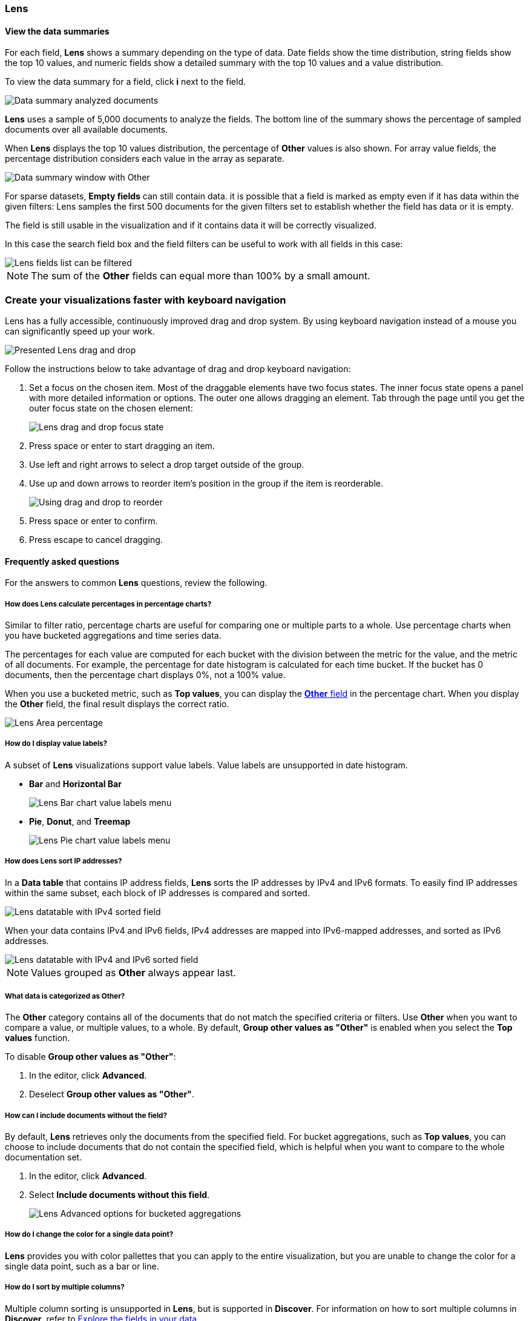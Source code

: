 [[lens-editor]]
=== Lens

[float]
[[view-the-data-summaries]]
==== View the data summaries

For each field, *Lens* shows a summary depending on the type of data. Date fields show the time distribution, string fields show the top 10 values, 
and numeric fields show a detailed summary with the top 10 values and a value distribution.

To view the data summary for a field, click *i* next to the field.

[role="screenshot"]
image::images/lens_data_info_documents.png[Data summary analyzed documents]

*Lens* uses a sample of 5,000 documents to analyze the fields. The bottom line of the summary shows the percentage of sampled documents over all available documents.

When *Lens* displays the top 10 values distribution, the percentage of *Other* values is also shown. For array value fields, the percentage distribution considers each value in the array as separate.

[role="screenshot"]
image::images/lens_data_info.png[Data summary window with Other]

For sparse datasets, *Empty fields* can still contain data. it is possible that a field is marked as empty even if it has data within the given filters: 
Lens samples the first 500 documents for the given filters set to establish whether the field has data or it is empty.

The field is still usable in the visualization and if it contains data it will be correctly visualized.

In this case the search field box and the field filters can be useful to work with all fields in this case:

[role="screenshot"]
image::images/lens_fields_indexpattern.png[Lens fields list can be filtered]

NOTE: The sum of the *Other* fields can equal more than 100% by a small amount.

[float]
[[drag-and-drop-keyboard-navigation]]
=== Create your visualizations faster with keyboard navigation

Lens has a fully accessible, continuously improved drag and drop system. By using keyboard navigation instead of a mouse you can significantly speed up your work.

[role="screenshot"]
image::images/lens_drag_drop_1.png[Presented Lens drag and drop]

Follow the instructions below to take advantage of drag and drop keyboard navigation:

. Set a focus on the chosen item. Most of the draggable elements have two focus states. The inner focus state opens a panel with more detailed information or options. The outer one allows dragging an element. Tab through the page until you get the outer focus state on the chosen element:
+
[role="screenshot"]
image::images/lens_drag_drop_2.png[Lens drag and drop focus state]

. Press space or enter to start dragging an item.
. Use left and right arrows to select a drop target outside of the group.
. Use up and down arrows to reorder item's position in the group if the item is reorderable.
+
[role="screenshot"]
image::images/lens_drag_drop_3.gif[Using drag and drop to reorder]

. Press space or enter to confirm.
. Press escape to cancel dragging.

[float]
[[lens-faq]]
==== Frequently asked questions

For the answers to common *Lens* questions, review the following. 

[float]
[[how-does-the-percentage-chart-calculate-percentages]]
===== How does Lens calculate percentages in percentage charts?

Similar to filter ratio, percentage charts are useful for comparing one or multiple parts to a whole. 
Use percentage charts when you have bucketed aggregations and time series data.

The percentages for each value are computed for each bucket with the division between the metric for 
the value, and the metric of all documents. For example, the percentage for date histogram is calculated 
for each time bucket. If the bucket has 0 documents, then the percentage chart displays 0%, not a 100% value.

When you use a bucketed metric, such as *Top values*, you can display the <<what-is-the-other-category, *Other* field>> 
in the percentage chart. When you display the *Other* field, the final result displays the correct ratio.

[role="screenshot"]
image::images/lens_area_percentage.png[Lens Area percentage]

[float]
[[can-i-show-value-labels-for-my-chart]]
===== How do I display value labels?

A subset of *Lens* visualizations support value labels. Value labels are unsupported in date histogram.

* *Bar* and *Horizontal Bar*
+
[role="screenshot"]
image::images/lens_value_labels_xychart_toggle.png[Lens Bar chart value labels menu]

* *Pie*, *Donut*, and *Treemap*
+
[role="screenshot"]
image::images/lens_value_labels_partition_toggle.png[Lens Pie chart value labels menu]

[float]
[[how-are-ip-address-sorted]]
===== How does Lens sort IP addresses?

In a *Data table* that contains IP address fields, *Lens* sorts the IP addresses by IPv4 and IPv6 formats.
To easily find IP addresses within the same subset, each block of IP addresses is compared and sorted. 

[role="screenshot"]
image::images/lens_ipv4_sorting.png[Lens datatable with IPv4 sorted field]

When your data contains IPv4 and IPv6 fields, IPv4 addresses are mapped into IPv6-mapped addresses, and sorted as IPv6 addresses.

[role="screenshot"]
image::images/lens_ip_mixed_sorting.png[Lens datatable with IPv4 and IPv6 sorted field]

NOTE: Values grouped as *Other* always appear last.

[float]
[[what-is-the-other-category]]
===== What data is categorized as Other?

The *Other* category contains all of the documents that do not match the specified criteria or filters. 
Use *Other* when you want to compare a value, or multiple values, to a whole.
By default, *Group other values as "Other"* is enabled when you select the *Top values* function. 

To disable *Group other values as "Other"*:

. In the editor, click *Advanced*. 

. Deselect *Group other values as "Other"*.

[float]
[[how-can-i-include-documents-without-the-field-in-the-operation]]
===== How can I include documents without the field?

By default, *Lens* retrieves only the documents from the specified field. 
For bucket aggregations, such as *Top values*, you can choose to include documents that do not contain the specified field, 
which is helpful when you want to compare to the whole documentation set.

. In the editor, click *Advanced*.

. Select *Include documents without this field*.
+
[role="screenshot"]
image::images/lens_bucketed_aggregation_advanced_dropdown.png[Lens Advanced options for bucketed aggregations]

[float]
[[is-it-possible-to-select-color-for-specific-bar-or-point]]
===== How do I change the color for a single data point?

*Lens* provides you with color pallettes that you can apply to the entire visualization, but you are unable to change the color for a single data point, such as a bar or line.

[float]
[[can-i-sort-by-multiple-columns]]
===== How do I sort by multiple columns?

Multiple column sorting is unsupported in *Lens*, but is supported in *Discover*. For information on how to sort multiple columns in *Discover*, 
refer to <<explore-fields-in-your-data,Explore the fields in your data>>.

[float]
[[is-it-possible-to-inspect-elasticsearch-queries]]
===== How do I inspect {es} queries?

Inspecting {es} queries in visualizations is unsupported in *Lens*. 

[float]
[[is-it-possible-to-sort-dimensions-in-a-chart]]
===== How do I sort the dimensions in a chart?

Sorting dimensions in visualizations is unsupported in *Lens*.

[float]
[[is-it-possible-to-use-saved-serches-in-lens]]
===== How do I visualize saved searches?

Visualizing saved searches in unsupported in *Lens*.

[float]
[[is-it-possible-to-decrease-or-increase-the-number-of-suggestions]]
===== How do I change the number of suggestions?

Configuring the *Suggestions* that *Lens* automatically populates is unsupported.
